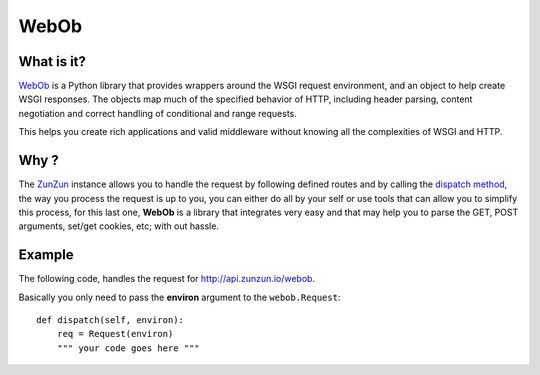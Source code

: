 WebOb
=====

What is it?
...........

`WebOb <http://www.webob.org>`_ is a Python library that provides wrappers
around the WSGI request environment, and an object to help create WSGI
responses. The objects map much of the specified behavior of HTTP, including
header parsing, content negotiation and correct handling of conditional and
range requests.

This helps you create rich applications and valid middleware without knowing
all the complexities of WSGI and HTTP.

Why ?
.....

The `ZunZun <en/latest/zunzun.html>`_ instance allows you to handle the request
by following defined routes and by calling the `dispatch method </en/latest/resource/dispatch_method.html>`_,
the way you process the request is up to you, you can either do all by your
self or use tools that can allow you to simplify this process, for this last
one, **WebOb** is a library that integrates very easy and that may help you to
parse the GET, POST arguments, set/get cookies, etc; with out hassle.


Example
.......

The following code, handles the request for `http://api.zunzun.io/webob <http://api.zunzun.io/webob>`_.

.. code-block:: python
   :linenos:
   :emphasize-lines: 3, 21


   import logging

   from webob import Request
   from zunzuncito import tools


   class APIResource(object):

       def __init__(self, api):
           self.api = api
           self.log = logging.getLogger()
           self.log.info(tools.log_json({
               'vroot': api.vroot,
               'API': api.version,
               'URI': api.URI,
               'method': api.method
           }, True)
           )

       def dispatch(self, environ):
           req = Request(environ)

           data = {}
           data['req-GET'] = req.GET
           data['req-POST'] = req.POST
           data['req-application_url'] = req.application_url
           data['req-body'] = req.body
           data['req-content_type'] = req.content_type
           data['req-cookies'] = req.cookies
           data['req-method'] = req.method
           data['req-params'] = req.params
           data['req-path'] = req.path
           data['req-path_info'] = req.path_info
           data['req-path_qs'] = req.path_qs
           data['req-path_url'] = req.path_url
           data['req-query_string'] = req.query_string
           data['req-script_name'] = req.script_name
           data['req-url'] = req.url

           return tools.log_json(data, 4)


Basically you only need to pass the **environ** argument to the ``webob.Request``::

    def dispatch(self, environ):
        req = Request(environ)
        """ your code goes here """

.. see-also::

    `WebOb Request <http://docs.webob.org/en/latest/reference.html#id1>`_
